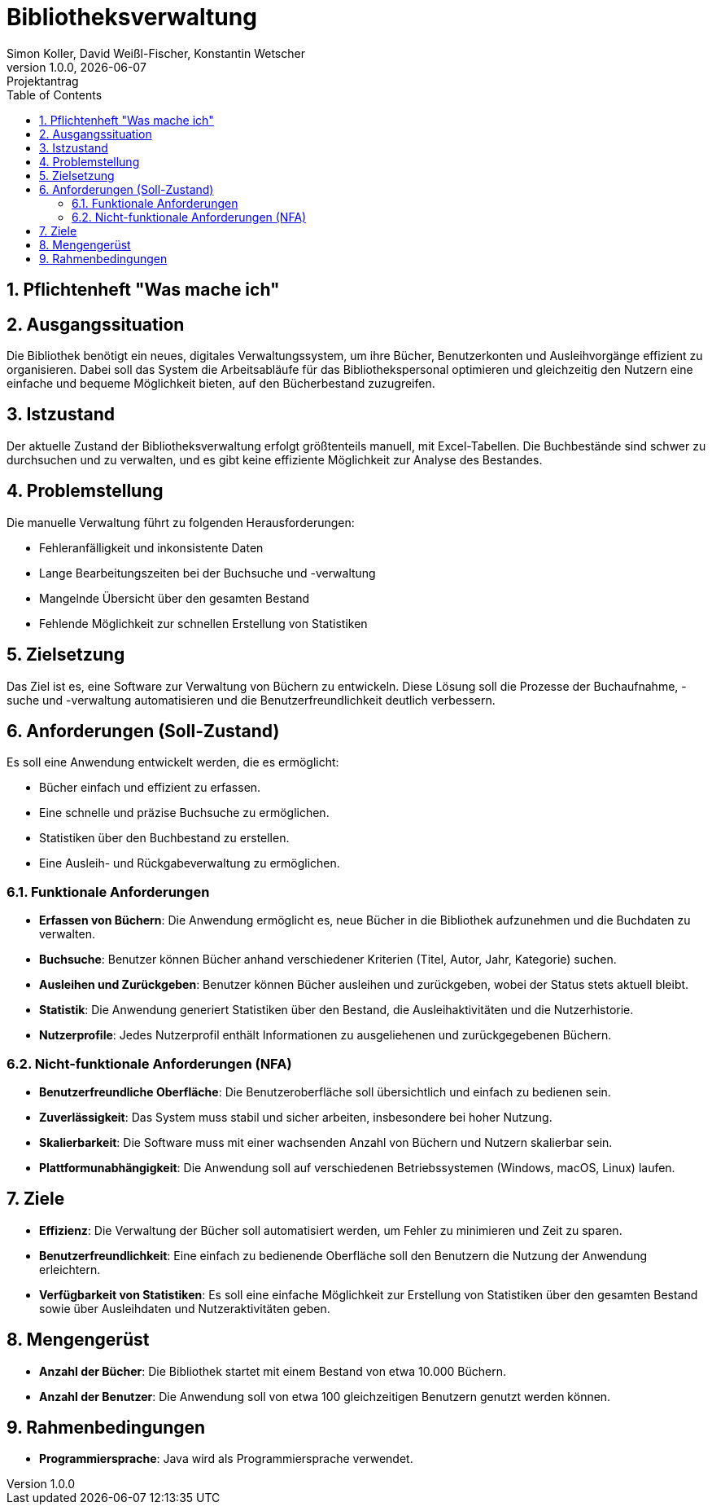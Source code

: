 = Bibliotheksverwaltung
Simon Koller, David Weißl-Fischer, Konstantin Wetscher
1.0.0, {docdate}: Projektantrag
ifndef::imagesdir[:imagesdir: images]
//:toc-placement!:  // prevents the generation of the doc at this position, so it can be printed afterwards
:sourcedir: ../src/main/java
:icons: font
:sectnums:    // Nummerierung der Überschriften / section numbering
:toc: left

//Need this blank l
// print the toc here (not at the default position)
//toc::[]

== Pflichtenheft "Was mache ich"


== Ausgangssituation
Die Bibliothek benötigt ein neues, digitales Verwaltungssystem, um ihre Bücher, Benutzerkonten und Ausleihvorgänge effizient zu organisieren.
Dabei soll das System die Arbeitsabläufe für das Bibliothekspersonal optimieren und gleichzeitig den Nutzern eine einfache und bequeme Möglichkeit bieten, auf den Bücherbestand zuzugreifen.

== Istzustand
Der aktuelle Zustand der Bibliotheksverwaltung erfolgt größtenteils manuell, mit Excel-Tabellen.
Die Buchbestände sind schwer zu durchsuchen und zu verwalten, und es gibt keine effiziente Möglichkeit zur Analyse des Bestandes.

== Problemstellung
Die manuelle Verwaltung führt zu folgenden Herausforderungen:

* Fehleranfälligkeit und inkonsistente Daten
* Lange Bearbeitungszeiten bei der Buchsuche und -verwaltung
* Mangelnde Übersicht über den gesamten Bestand
* Fehlende Möglichkeit zur schnellen Erstellung von Statistiken

== Zielsetzung
Das Ziel ist es, eine Software zur Verwaltung von Büchern zu entwickeln.
Diese Lösung soll die Prozesse der Buchaufnahme, -suche und -verwaltung automatisieren und die Benutzerfreundlichkeit deutlich verbessern.

== Anforderungen (Soll-Zustand)
Es soll eine Anwendung entwickelt werden, die es ermöglicht:

* Bücher einfach und effizient zu erfassen.
* Eine schnelle und präzise Buchsuche zu ermöglichen.
* Statistiken über den Buchbestand zu erstellen.
* Eine Ausleih- und Rückgabeverwaltung zu ermöglichen.

=== Funktionale Anforderungen

* **Erfassen von Büchern**: Die Anwendung ermöglicht es, neue Bücher in die Bibliothek aufzunehmen und die Buchdaten zu verwalten.
* **Buchsuche**: Benutzer können Bücher anhand verschiedener Kriterien (Titel, Autor, Jahr, Kategorie) suchen.
* **Ausleihen und Zurückgeben**: Benutzer können Bücher ausleihen und zurückgeben, wobei der Status stets aktuell bleibt.
* **Statistik**: Die Anwendung generiert Statistiken über den Bestand, die Ausleihaktivitäten und die Nutzerhistorie.
* **Nutzerprofile**: Jedes Nutzerprofil enthält Informationen zu ausgeliehenen und zurückgegebenen Büchern.

=== Nicht-funktionale Anforderungen (NFA)

* **Benutzerfreundliche Oberfläche**: Die Benutzeroberfläche soll übersichtlich und einfach zu bedienen sein.
* **Zuverlässigkeit**: Das System muss stabil und sicher arbeiten, insbesondere bei hoher Nutzung.
* **Skalierbarkeit**: Die Software muss mit einer wachsenden Anzahl von Büchern und Nutzern skalierbar sein.
* **Plattformunabhängigkeit**: Die Anwendung soll auf verschiedenen Betriebssystemen (Windows, macOS, Linux) laufen.

== Ziele

* **Effizienz**: Die Verwaltung der Bücher soll automatisiert werden, um Fehler zu minimieren und Zeit zu sparen.
* **Benutzerfreundlichkeit**: Eine einfach zu bedienende Oberfläche soll den Benutzern die Nutzung der Anwendung erleichtern.
* **Verfügbarkeit von Statistiken**: Es soll eine einfache Möglichkeit zur Erstellung von Statistiken über den gesamten Bestand sowie über Ausleihdaten und Nutzeraktivitäten geben.

== Mengengerüst

* **Anzahl der Bücher**: Die Bibliothek startet mit einem Bestand von etwa 10.000 Büchern.
* **Anzahl der Benutzer**: Die Anwendung soll von etwa 100 gleichzeitigen Benutzern genutzt werden können.

== Rahmenbedingungen

* **Programmiersprache**: Java wird als Programmiersprache verwendet.

